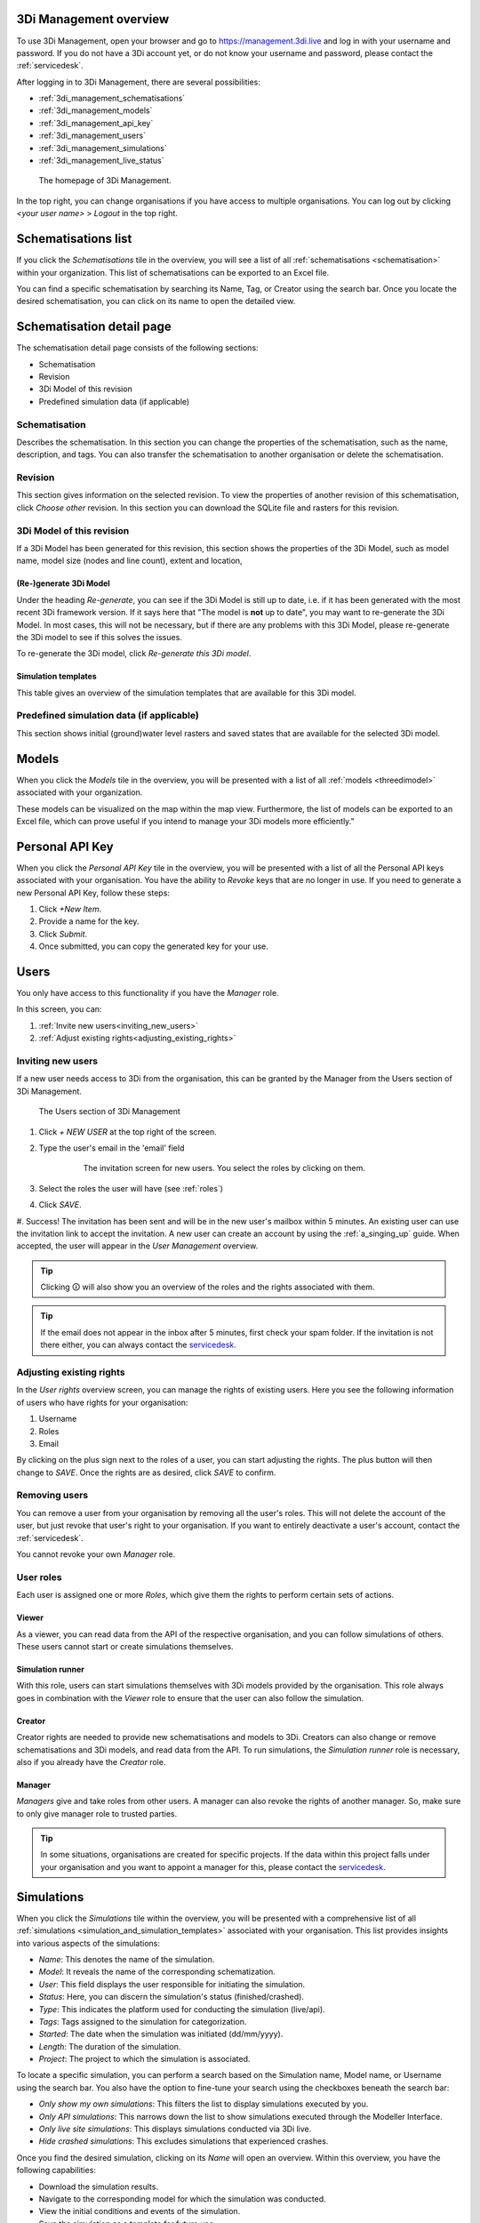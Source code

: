 .. _management_screens_manual:

3Di Management overview
========================

To use 3Di Management, open your browser and go to https://management.3di.live and log in with your username and password. If you do not have a 3Di account yet, or do not know your username and password, please contact the :ref:`servicedesk`.

After logging in to 3Di Management, there are several possibilities:

* :ref:`3di_management_schematisations`
* :ref:`3di_management_models`
* :ref:`3di_management_api_key`
* :ref:`3di_management_users`
* :ref:`3di_management_simulations`
* :ref:`3di_management_live_status`

.. figure:: image/b_managementportal.png
   :alt: 3Di Management homepage
   :scale: 60%

   The homepage of 3Di Management.

In the top right, you can change organisations if you have access to multiple organisations. 
You can log out by clicking *<your user name>* > *Logout* in the top right.


.. _3di_management_schematisations:

Schematisations list
====================
If you click the *Schematisations* tile in the overview, you will see a list of all :ref:`schematisations <schematisation>` within your organization. This list of schematisations can be exported to an Excel file.

You can find a specific schematisation by searching its Name, Tag, or Creator using the search bar. Once you locate the desired schematisation, you can click on its name to open the detailed view. 

Schematisation detail page
==========================

The schematisation detail page consists of the following sections:

- Schematisation
- Revision
- 3Di Model of this revision
- Predefined simulation data (if applicable)

Schematisation
--------------

Describes the schematisation. In this section you can change the properties of the schematisation, such as the name, description, and tags. You can also transfer the schematisation to another organisation or delete the schematisation.

Revision
--------

This section gives information on the selected revision. To view the properties of another revision of this schematisation, click *Choose other* revision.
In this section you can download the SQLite file and rasters for this revision.

3Di Model of this revision
--------------------------

If a 3Di Model has been generated for this revision, this section shows the properties of the 3Di Model, such as model name, model size (nodes and line count), extent and location, 

.. _regenerate_3di_model:

(Re-)generate 3Di Model
^^^^^^^^^^^^^^^^^^^^^^^

Under the heading *Re-generate*, you can see if the 3Di Model is still up to date, i.e. if it has been generated with the most recent 3Di framework version. If it says here that "The model is **not** up to date", you may want to re-generate the 3Di Model. In most cases, this will not be necessary, but if there are any problems with this 3Di Model, please re-generate the 3Di model to see if this solves the issues.

To re-generate the 3Di model, click *Re-generate this 3Di model*.

Simulation templates
^^^^^^^^^^^^^^^^^^^^

This table gives an overview of the simulation templates that are available for this 3Di model.


Predefined simulation data (if applicable)
------------------------------------------

This section shows initial (ground)water level rasters and saved states that are available for the selected 3Di model.


.. _3di_management_models:

Models
======
When you click the *Models* tile in the overview, you will be presented with a list of all :ref:`models <threedimodel>` associated with your organization.

These models can be visualized on the map within the map view. Furthermore, the list of models can be exported to an Excel file, which can prove useful if you intend to manage your 3Di models more efficiently."

.. _3di_management_api_key:

Personal API Key
================
When you click the *Personal API Key* tile in the overview, you will be presented with a list of all the Personal API keys associated with your organisation. You have the ability to *Revoke* keys that are no longer in use. If you need to generate a new Personal API Key, follow these steps:

1. Click *+New Item*.
2. Provide a name for the key.
3. Click *Submit*.
4. Once submitted, you can copy the generated key for your use.


.. _3di_management_users:

Users
=====

You only have access to this functionality if you have the *Manager* role.

In this screen, you can:

1. :ref:`Invite new users<inviting_new_users>`
2. :ref:`Adjust existing rights<adjusting_existing_rights>`

.. _inviting_new_users:

Inviting new users
------------------

If a new user needs access to 3Di from the organisation, this can be granted by the Manager from the Users section of 3Di Management.

.. figure:: /image/m_threedi_overzicht_rechten.png
    :scale: 50%
    :alt: Overview of the 3Di management page with multiple users.

    The Users section of 3Di Management

#. Click `+ NEW USER` at the top right of the screen.
#. Type the user's email in the 'email' field

	.. figure:: /image/m_threedi_uitnodiging_rechten.png
		:scale: 50%
		:alt: Invitation screen for new users of 3Di. Enter an email and select the roles for the new user.

		The invitation screen for new users. You select the roles by clicking on them.

#. Select the roles the user will have (see :ref:`roles`)
#. Click *SAVE*.
#. Success! The invitation has been sent and will be in the new user's mailbox within 5 minutes. An existing user can use the invitation link to accept the invitation. 
A new user can create an account by using the :ref:`a_singing_up` guide. When accepted, the user will appear in the *User Management* overview.

.. tip:: Clicking 🛈 will also show you an overview of the roles and the rights associated with them.

.. tip:: If the email does not appear in the inbox after 5 minutes, first check your spam folder. If the invitation is not there either, you can always contact the `servicedesk <mailto:servicedesk@nelen-schuurmans.nl>`_.

.. _adjusting_existing_rights:

Adjusting existing rights
-------------------------

In the *User rights* overview screen, you can manage the rights of existing users.
Here you see the following information of users who have rights for your organisation:

1. Username
2. Roles
3. Email

By clicking on the plus sign next to the roles of a user, you can start adjusting the rights.
The plus button will then change to *SAVE*. Once the rights are as desired, click *SAVE* to confirm.

.. figure:: /image/m_threedi_rechten_bestaande.png


.. _removing_users:

Removing users
--------------

You can remove a user from your organisation by removing all the user's roles. 
This will not delete the account of the user, but just revoke that user's right to your organisation. If you want to entirely deactivate a user's account, contact the :ref:`servicedesk`.

You cannot revoke your own *Manager* role.	


.. _roles:
User roles
----------

Each user is assigned one or more *Roles*, which give them the rights to perform certain sets of actions.

Viewer
^^^^^^

As a viewer, you can read data from the API of the respective organisation, and you can follow simulations of others.
These users cannot start or create simulations themselves.

Simulation runner
^^^^^^^^^^^^^^^^^

With this role, users can start simulations themselves with 3Di models provided by the organisation.
This role always goes in combination with the *Viewer* role to ensure that the user can also follow the simulation.

Creator
^^^^^^^

Creator rights are needed to provide new schematisations and models to 3Di. Creators can also change or remove schematisations and 3Di models, and read data from the API.
To run simulations, the *Simulation runner* role is necessary, also if you already have the *Creator* role.

Manager
^^^^^^^

*Managers* give and take roles from other users.
A manager can also revoke the rights of another manager.
So, make sure to only give manager role to trusted parties.

.. tip:: In some situations, organisations are created for specific projects.
    If the data within this project falls under your organisation and you want to appoint a manager for this, 
    please contact the `servicedesk <mailto:servicedesk@nelen-schuurmans.nl>`_.



.. _3di_management_simulations:

Simulations
===========
When you click the *Simulations* tile within the overview, you will be presented with a comprehensive list of all :ref:`simulations <simulation_and_simulation_templates>` associated with your organisation. This list provides insights into various aspects of the simulations:

- *Name*: This denotes the name of the simulation.
- *Model*: It reveals the name of the corresponding schematization.
- *User*: This field displays the user responsible for initiating the simulation.
- *Status*: Here, you can discern the simulation's status (finished/crashed).
- *Type*: This indicates the platform used for conducting the simulation (live/api).
- *Tags*: Tags assigned to the simulation for categorization.
- *Started*: The date when the simulation was initiated (dd/mm/yyyy).
- *Length*: The duration of the simulation.
- *Project*: The project to which the simulation is associated.

To locate a specific simulation, you can perform a search based on the Simulation name, Model name, or Username using the search bar. You also have the option to fine-tune your search using the checkboxes beneath the search bar:

- *Only show my own simulations*: This filters the list to display simulations executed by you.
- *Only API simulations*: This narrows down the list to show simulations executed through the Modeller Interface.
- *Only live site simulations*: This displays simulations conducted via 3Di live.
- *Hide crashed simulations*: This excludes simulations that experienced crashes.

Once you find the desired simulation, clicking on its *Name* will open an overview. Within this overview, you have the following capabilities:

- Download the simulation results.
- Navigate to the corresponding model for which the simulation was conducted.
- View the initial conditions and events of the simulation.
- Save the simulation as a template for future use.



.. _3di_management_live_status:

Live status
===========
When you click on the *Live status* tile in the overview, you will be presented with an overview containing the following information:

- The current number of licenses being utilized by your organization.
- The count of simulations that are currently queued.
- The number of simulations that are actively running at the moment.
- Simulations that have completed while you were browsing this page.
